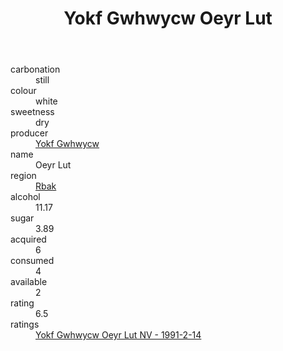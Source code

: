:PROPERTIES:
:ID:                     538ae4b0-88ec-4130-9f4a-51d883114051
:END:
#+TITLE: Yokf Gwhwycw Oeyr Lut 

- carbonation :: still
- colour :: white
- sweetness :: dry
- producer :: [[id:468a0585-7921-4943-9df2-1fff551780c4][Yokf Gwhwycw]]
- name :: Oeyr Lut
- region :: [[id:77991750-dea6-4276-bb68-bc388de42400][Rbak]]
- alcohol :: 11.17
- sugar :: 3.89
- acquired :: 6
- consumed :: 4
- available :: 2
- rating :: 6.5
- ratings :: [[id:56fbaf54-d040-4210-9513-357de9a276c7][Yokf Gwhwycw Oeyr Lut NV - 1991-2-14]]


